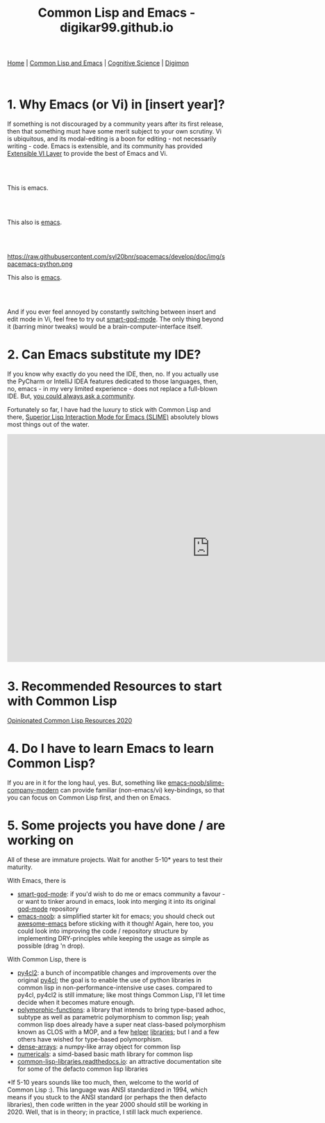 #+HTML_HEAD: <meta charset="utf-8">
#+HTML_HEAD: <meta name="viewport" content="width=device-width, initial-scale=1.0, shrink-to-fit=no">
#+HTML_HEAD: <link rel="stylesheet" type="text/css" href="others.css">
#+OPTIONS: toc:nil num:nil html-postamble:nil
#+TITLE: Common Lisp and Emacs - digikar99.github.io

#+BEGIN_CENTER
[[file:index.html][Home]] | [[file:common-lisp-and-emacs.html][Common Lisp and Emacs]] | [[file:cognitive-science.html][Cognitive Science]] | [[./digimon.html][Digimon]]
#+END_CENTER

#+TOC: headlines 1

#+html: <br>

* 1. Why Emacs (or Vi) in [insert year]?

If something is not discouraged by a community years after its first release, then that something must have some merit subject to your own scrutiny. Vi is ubiquitous, and its modal-editing is a boon for editing - not necessarily writing - code. Emacs is extensible, and its community has provided [[https://github.com/emacs-evil/evil][Extensible VI Layer]] to provide the best of Emacs and Vi.

#+html: <br>
#+html: <br>

#+BEGIN_CENTER
[[file:images/emacs.png]]

This is emacs.
#+END_CENTER

#+html: <br>
#+html: <br>

#+BEGIN_CENTER
[[https://raw.githubusercontent.com/hlissner/doom-emacs/screenshots/main.png]]

This also is [[https://github.com/hlissner/doom-emacs][emacs]].
#+END_CENTER

#+html: <br>
#+html: <br>

#+BEGIN_CENTER
https://raw.githubusercontent.com/syl20bnr/spacemacs/develop/doc/img/spacemacs-python.png

This also is [[https://github.com/syl20bnr/spacemacs][emacs]].
#+END_CENTER

#+html: <br>
#+html: <br>

And if you ever feel annoyed by constantly switching between insert and edit mode in Vi, feel free to try out [[https://github.com/digikar99/smart-god-mode][smart-god-mode]]. The only thing beyond it (barring minor tweaks) would be a brain-computer-interface itself.

* 2. Can Emacs substitute my IDE?

If you know why exactly do you need the IDE, then, no. If you actually use the PyCharm or IntelliJ IDEA features dedicated to those languages, then, no, emacs - in my very limited experience - does not replace a full-blown IDE. But, [[https://www.reddit.com/r/emacs/search?q=intellij&restrict_sr=1][you could always ask a community]].

Fortunately so far, I have had the luxury to stick with Common Lisp and there, [[https://github.com/slime/slime][Superior Lisp Interaction Mode for Emacs (SLIME)]] absolutely blows most things out of the water.

#+BEGIN_CENTER
#+BEGIN_EXPORT html
<iframe width="932" height="524" src="https://www.youtube.com/embed/3GEAINRCbJ4?list=PLCpux10P7KDKPb4eI5b_qSnQaY1ePGKGK" title="YouTube video player" frameborder="0" allow="accelerometer; autoplay; clipboard-write; encrypted-media; gyroscope; picture-in-picture" allowfullscreen></iframe>
#+END_EXPORT
#+END_CENTER

* 3. Recommended Resources to start with Common Lisp

[[https://gist.github.com/digikar99/a1925ad3249a431c9eecf09af2fdef8a][Opinionated Common Lisp Resources 2020]]

* 4. Do I have to learn Emacs to learn Common Lisp?

If you are in it for the long haul, yes. But, something like [[https://github.com/digikar99/emacs-noob/tree/slime-company-modern][emacs-noob/slime-company-modern]] can provide familiar (non-emacs/vi) key-bindings, so that you can focus on Common Lisp first, and then on Emacs.

* 5. Some projects you have done / are working on

All of these are immature projects. Wait for another 5-10* years to test their maturity.

With Emacs, there is

- [[https://github.com/digikar99/smart-god-mode][smart-god-mode]]: if you'd wish to do me or emacs community a favour - or want to tinker around in emacs, look into merging it into its original [[https://github.com/emacsorphanage/god-mode][god-mode]] repository
- [[https://github.com/digikar99/emacs-noob][emacs-noob]]: a simplified starter kit for emacs; you should check out [[https://github.com/emacs-tw/awesome-emacs][awesome-emacs]] before sticking with it though! Again, here too, you could look into improving the code / repository structure by implementing DRY-principles while keeping the usage as simple as possible (drag 'n drop).

With Common Lisp, there is

- [[https://github.com/digikar99/py4cl2][py4cl2]]: a bunch of incompatible changes and improvements over the original [[https://github.com/bendudson/py4cl][py4cl]]; the goal is to enable the use of python libraries in common lisp in non-performance-intensive use cases. compared to py4cl, py4cl2 is still immature; like most things Common Lisp, I'll let time decide when it becomes mature enough.
- [[https://github.com/digikar99/polymorphic-functions/][polymorphic-functions]]: a library that intends to bring type-based adhoc, subtype as well as parametric polymorphism to common lisp; yeah common lisp does already have a super neat class-based polymorphism known as CLOS with a MOP, and a few [[https://github.com/alex-gutev/static-dispatch][helper]] [[https://github.com/marcoheisig/fast-generic-functions][libraries]]; but I and a few others have wished for type-based polymorphism.
- [[https://github.com/digikar99/dense-arrays][dense-arrays]]: a numpy-like array object for common lisp
- [[https://github.com/digikar99/numericals][numericals]]: a simd-based basic math library for common lisp
- [[https://common-lisp-libraries.readthedocs.io/][common-lisp-libraries.readthedocs.io]]: an attractive documentation site for some of the defacto common lisp libraries

*If 5-10 years sounds like too much, then, welcome to the world of Common Lisp :). This language was ANSI standardized in 1994, which means if you stuck to the ANSI standard (or perhaps the then defacto libraries), then code written in the year 2000 should still be working in 2020. Well, that is in theory; in practice, I still lack much experience.
